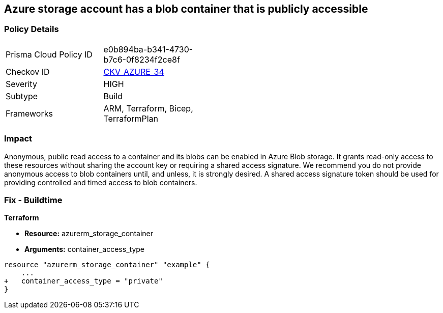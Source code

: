 == Azure storage account has a blob container that is publicly accessible
// Azure storage account has a publicly accessible blob container 


=== Policy Details 

[width=45%]
[cols="1,1"]
|=== 
|Prisma Cloud Policy ID 
| e0b894ba-b341-4730-b7c6-0f8234f2ce8f

|Checkov ID 
| https://github.com/bridgecrewio/checkov/tree/master/checkov/terraform/checks/resource/azure/StorageBlobServiceContainerPrivateAccess.py[CKV_AZURE_34]

|Severity
|HIGH

|Subtype
|Build

|Frameworks
|ARM, Terraform, Bicep, TerraformPlan

|=== 
////
Bridgecrew
Prisma Cloud
*Azure storage account has a blob container that is publicly accessible* 



=== Policy Details 

[width=45%]
[cols="1,1"]
|=== 
|Prisma Cloud Policy ID 
| e0b894ba-b341-4730-b7c6-0f8234f2ce8f

|Checkov ID 
| https://github.com/bridgecrewio/checkov/tree/master/checkov/terraform/checks/resource/azure/StorageBlobServiceContainerPrivateAccess.py [CKV_AZURE_34]

|Severity
|HIGH

|Subtype
|Build

|Frameworks
|ARM,Terraform,Bicep,TerraformPlan

|=== 

////

=== Impact
Anonymous, public read access to a container and its blobs can be enabled in Azure Blob storage.
It grants read-only access to these resources without sharing the account key or requiring a shared access signature.
We recommend you do not provide anonymous access to blob containers until, and unless, it is strongly desired.
A shared access signature token should be used for providing controlled and timed access to blob containers.

////
=== Fix - Runtime


* Azure Portal To begin, follow Microsoft documentation and create shared access signature tokens for your blob containers.* 


When complete, change the policy using the Azure Portal to deny anonymous access following these steps:

. Log in to the Azure Portal at https://portal.azure.com.

. Navigate to * Storage Accounts*.

. For each storage account:  a) Navigate to * BLOB SERVICE*.
+
b) Select * Containers*.
+
c) For each * Container*:         (i) Click * Access policy*.
+
(ii) Set * Public Access Level* to* Private**.


* CLI Command* 


To set the permission for public access to private (off) for a specific blob container, use the container's name with the following command:
----
az storage container set-permission
--name & lt;containerName>
--public-access off
--account-name & lt;accountName>
--account-key & lt;accountKey>
----
////

=== Fix - Buildtime


*Terraform* 


* *Resource:* azurerm_storage_container
* *Arguments:* container_access_type


[source,go]
----
resource "azurerm_storage_container" "example" {
    ...
+   container_access_type = "private"
}
----

